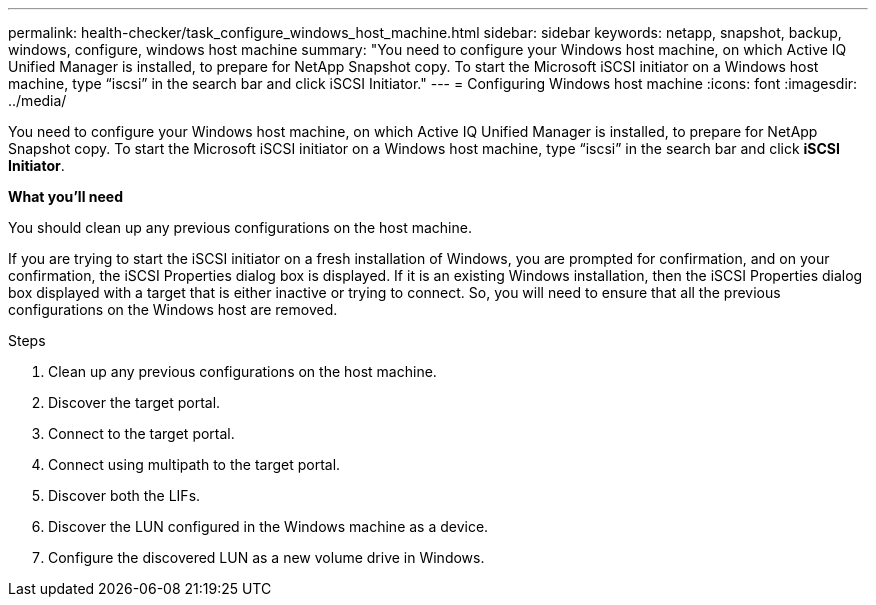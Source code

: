 ---
permalink: health-checker/task_configure_windows_host_machine.html
sidebar: sidebar
keywords: netapp, snapshot, backup, windows, configure, windows host machine
summary: "You need to configure your Windows host machine, on which Active IQ Unified Manager is installed, to prepare for NetApp Snapshot copy. To start the Microsoft iSCSI initiator on a Windows host machine, type “iscsi” in the search bar and click iSCSI Initiator."
---
= Configuring Windows host machine
:icons: font
:imagesdir: ../media/

[.lead]
You need to configure your Windows host machine, on which Active IQ Unified Manager is installed, to prepare for NetApp Snapshot copy. To start the Microsoft iSCSI initiator on a Windows host machine, type "`iscsi`" in the search bar and click *iSCSI Initiator*.

*What you'll need*

You should clean up any previous configurations on the host machine.

If you are trying to start the iSCSI initiator on a fresh installation of Windows, you are prompted for confirmation, and on your confirmation, the iSCSI Properties dialog box is displayed. If it is an existing Windows installation, then the iSCSI Properties dialog box displayed with a target that is either inactive or trying to connect. So, you will need to ensure that all the previous configurations on the Windows host are removed.

.Steps
. Clean up any previous configurations on the host machine.
. Discover the target portal.
. Connect to the target portal.
. Connect using multipath to the target portal.
. Discover both the LIFs.
. Discover the LUN configured in the Windows machine as a device.
. Configure the discovered LUN as a new volume drive in Windows.

